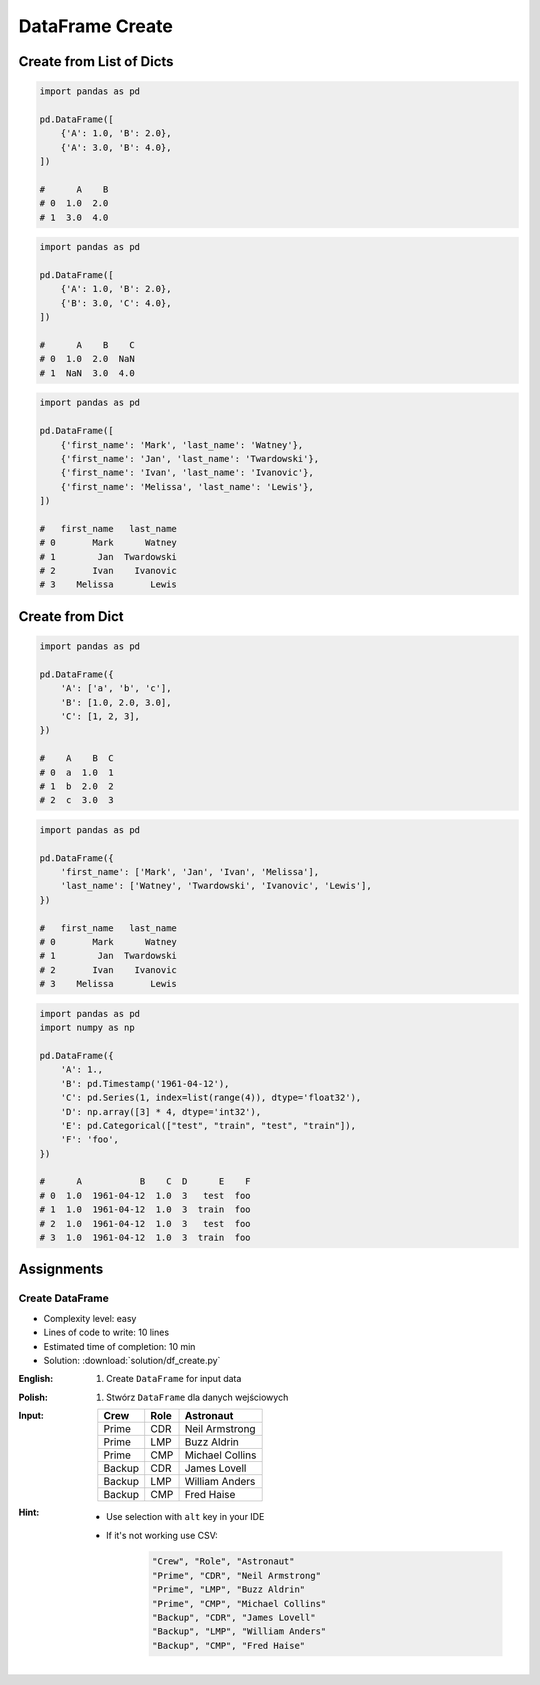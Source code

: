 ****************
DataFrame Create
****************


Create from List of Dicts
=========================
.. code-block:: python

    import pandas as pd

    pd.DataFrame([
        {'A': 1.0, 'B': 2.0},
        {'A': 3.0, 'B': 4.0},
    ])

    #      A    B
    # 0  1.0  2.0
    # 1  3.0  4.0

.. code-block:: python

    import pandas as pd

    pd.DataFrame([
        {'A': 1.0, 'B': 2.0},
        {'B': 3.0, 'C': 4.0},
    ])

    #      A    B    C
    # 0  1.0  2.0  NaN
    # 1  NaN  3.0  4.0

.. code-block:: python

    import pandas as pd

    pd.DataFrame([
        {'first_name': 'Mark', 'last_name': 'Watney'},
        {'first_name': 'Jan', 'last_name': 'Twardowski'},
        {'first_name': 'Ivan', 'last_name': 'Ivanovic'},
        {'first_name': 'Melissa', 'last_name': 'Lewis'},
    ])

    #   first_name   last_name
    # 0       Mark      Watney
    # 1        Jan  Twardowski
    # 2       Ivan    Ivanovic
    # 3    Melissa       Lewis

Create from Dict
================
.. code-block:: python

    import pandas as pd

    pd.DataFrame({
        'A': ['a', 'b', 'c'],
        'B': [1.0, 2.0, 3.0],
        'C': [1, 2, 3],
    })

    #    A    B  C
    # 0  a  1.0  1
    # 1  b  2.0  2
    # 2  c  3.0  3

.. code-block:: python

    import pandas as pd

    pd.DataFrame({
        'first_name': ['Mark', 'Jan', 'Ivan', 'Melissa'],
        'last_name': ['Watney', 'Twardowski', 'Ivanovic', 'Lewis'],
    })

    #   first_name   last_name
    # 0       Mark      Watney
    # 1        Jan  Twardowski
    # 2       Ivan    Ivanovic
    # 3    Melissa       Lewis

.. code-block:: python

    import pandas as pd
    import numpy as np

    pd.DataFrame({
        'A': 1.,
        'B': pd.Timestamp('1961-04-12'),
        'C': pd.Series(1, index=list(range(4)), dtype='float32'),
        'D': np.array([3] * 4, dtype='int32'),
        'E': pd.Categorical(["test", "train", "test", "train"]),
        'F': 'foo',
    })

    #      A           B    C  D      E    F
    # 0  1.0  1961-04-12  1.0  3   test  foo
    # 1  1.0  1961-04-12  1.0  3  train  foo
    # 2  1.0  1961-04-12  1.0  3   test  foo
    # 3  1.0  1961-04-12  1.0  3  train  foo


Assignments
===========

Create DataFrame
----------------
* Complexity level: easy
* Lines of code to write: 10 lines
* Estimated time of completion: 10 min
* Solution: :download:`solution/df_create.py`

:English:
    #. Create ``DataFrame`` for input data

:Polish:
    #. Stwórz ``DataFrame`` dla danych wejściowych

:Input:
    .. csv-table::
        :header: "Crew", "Role", "Astronaut"

        "Prime", "CDR", "Neil Armstrong"
        "Prime", "LMP", "Buzz Aldrin"
        "Prime", "CMP", "Michael Collins"
        "Backup", "CDR", "James Lovell"
        "Backup", "LMP", "William Anders"
        "Backup", "CMP", "Fred Haise"

:Hint:
    * Use selection with ``alt`` key in your IDE
    * If it's not working use CSV:

        .. code-block:: text

            "Crew", "Role", "Astronaut"
            "Prime", "CDR", "Neil Armstrong"
            "Prime", "LMP", "Buzz Aldrin"
            "Prime", "CMP", "Michael Collins"
            "Backup", "CDR", "James Lovell"
            "Backup", "LMP", "William Anders"
            "Backup", "CMP", "Fred Haise"

